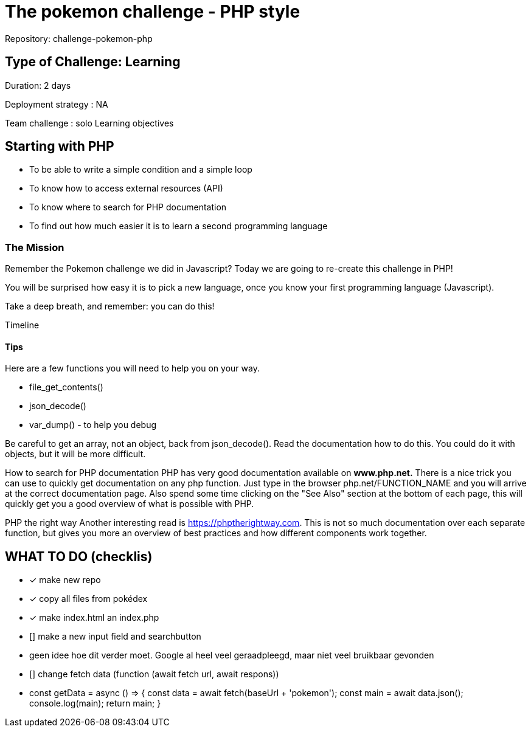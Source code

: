 = The pokemon challenge - PHP style

Repository: challenge-pokemon-php

== Type of Challenge: Learning

Duration: 2 days

Deployment strategy : NA

Team challenge : solo
Learning objectives

== Starting with PHP

* To be able to write a simple condition and a simple loop
* To know how to access external resources (API)
* To know where to search for PHP documentation
* To find out how much easier it is to learn a second programming language

=== The Mission
Remember the Pokemon challenge we did in Javascript? Today we are
going to re-create this challenge in PHP!

You will be surprised how easy it is to pick a new language,
once you know your first programming language (Javascript).

Take a deep breath, and remember: you can do this!

Timeline

==== Tips
Here are a few functions you will need to help you on your way.

* file_get_contents()
* json_decode()
* var_dump() - to help you debug

Be careful to get an array, not an object, back from json_decode().
Read the documentation how to do this. You could do it with objects,
but it will be more difficult.

How to search for PHP documentation
PHP has very good documentation available on *www.php.net.*
There is a nice trick you can use to quickly get documentation on any php function.
Just type in the browser php.net/FUNCTION_NAME and you will arrive at the correct documentation page.
Also spend some time clicking on the "See Also" section at the bottom of each page,
this will quickly get you a good overview of what is possible with PHP.

PHP the right way
Another interesting read is https://phptherightway.com.
This is not so much documentation over each separate function,
but gives you more an overview of best practices and how different components work together.



== WHAT TO DO (checklis)
- [x] make new repo
- [x] copy all files from pokédex
- [x] make index.html an index.php
- [] make a new input field and searchbutton
- geen idee hoe dit verder moet. Google al heel veel geraadpleegd,
maar niet veel bruikbaar gevonden

- [] change fetch data (function (await fetch url, await respons))
- const getData = async () => {
const data = await fetch(baseUrl + 'pokemon');
const main = await data.json();
console.log(main);
return main;
}



